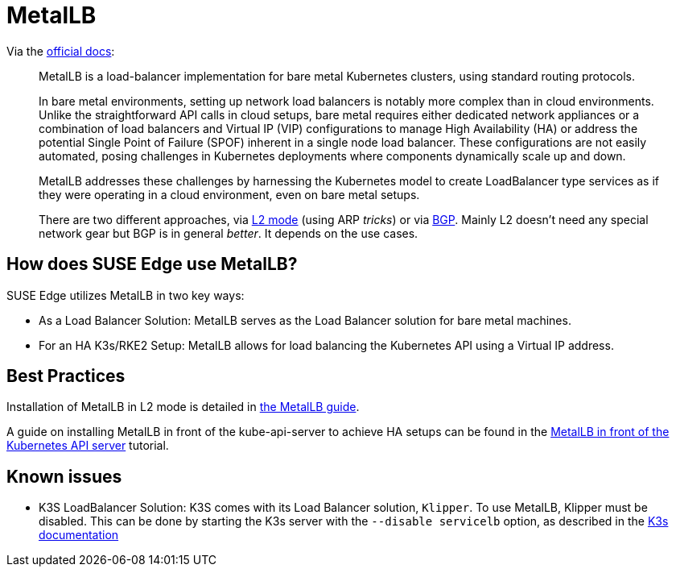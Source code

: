 [#components-metallb]
= MetalLB
:experimental:

ifdef::env-github[]
:imagesdir: ../images/
:tip-caption: :bulb:
:note-caption: :information_source:
:important-caption: :heavy_exclamation_mark:
:caution-caption: :fire:
:warning-caption: :warning:
endif::[]

Via the https://metallb.universe.tf/[official docs]:

[quote]
____
MetalLB is a load-balancer implementation for bare metal Kubernetes clusters, using standard routing protocols.

In bare metal environments, setting up network load balancers is notably more complex than in cloud environments. Unlike the straightforward API calls in cloud setups, bare metal requires either dedicated network appliances or a combination of load balancers and Virtual IP (VIP) configurations to manage High Availability (HA) or address the potential Single Point of Failure (SPOF) inherent in a single node load balancer. These configurations are not easily automated, posing challenges in Kubernetes deployments where components dynamically scale up and down.

MetalLB addresses these challenges by harnessing the Kubernetes model to create LoadBalancer type services as if they were operating in a cloud environment, even on bare metal setups.

There are two different approaches, via https://metallb.universe.tf/concepts/layer2/[L2 mode] (using ARP _tricks_) or via https://metallb.universe.tf/concepts/bgp/[BGP]. Mainly L2 doesn't need any special network gear but BGP is in general _better_. It depends on the use cases.
____

== How does SUSE Edge use MetalLB?

SUSE Edge utilizes MetalLB in two key ways:

* As a Load Balancer Solution: MetalLB serves as the Load Balancer solution for bare metal machines.
* For an HA K3s/RKE2 Setup: MetalLB allows for load balancing the Kubernetes API using a Virtual IP address.

== Best Practices
Installation of MetalLB in L2 mode is detailed in <<guides-metallb-k3s,the MetalLB guide>>.

A guide on installing MetalLB in front of the kube-api-server to achieve HA setups can be found in the <<guides-metallb-kubernetes,MetalLB in front of the Kubernetes API server>> tutorial.


== Known issues

* K3S LoadBalancer Solution: K3S comes with its Load Balancer solution, `Klipper`. To use MetalLB, Klipper must be disabled. This can be done by starting the K3s server with the `--disable servicelb` option, as described in the https://docs.k3s.io/networking[K3s documentation]

